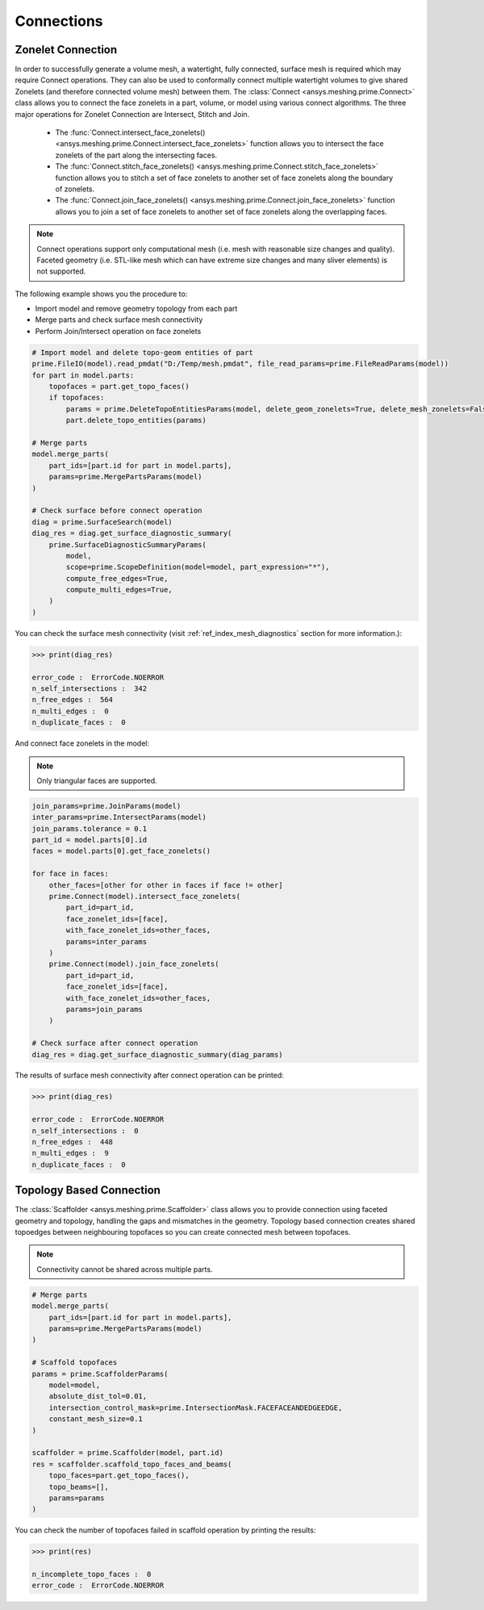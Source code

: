 .. _ref_index_connections:

***********
Connections
***********

===================
Zonelet Connection
===================

In order to successfully generate a volume mesh, a watertight, fully connected, surface mesh is required which may require Connect operations. They can also be used to conformally connect multiple watertight volumes to give shared Zonelets (and therefore connected volume mesh) between them.
The :class:`Connect <ansys.meshing.prime.Connect>` class allows you to connect the face zonelets in a part, volume, or model using various connect algorithms.
The three major operations for Zonelet Connection are Intersect, Stitch and Join. 

 - The :func:`Connect.intersect_face_zonelets() <ansys.meshing.prime.Connect.intersect_face_zonelets>` function allows you to intersect the face zonelets of the part along the intersecting faces. 

 - The :func:`Connect.stitch_face_zonelets() <ansys.meshing.prime.Connect.stitch_face_zonelets>` function allows you to stitch a set of face zonelets to another set of face zonelets along the boundary of zonelets. 

 - The :func:`Connect.join_face_zonelets() <ansys.meshing.prime.Connect.join_face_zonelets>` function allows you to join a set of face zonelets to another set of face zonelets along the overlapping faces. 


.. note::
    Connect operations support only computational mesh (i.e. mesh with reasonable size changes and quality). Faceted geometry (i.e. STL-like mesh which can have extreme size changes and many sliver elements) is not supported.

The following example shows you the procedure to:

* Import model and remove geometry topology from each part
* Merge parts and check surface mesh connectivity
* Perform Join/Intersect operation on face zonelets

.. code:: python

    # Import model and delete topo-geom entities of part
    prime.FileIO(model).read_pmdat("D:/Temp/mesh.pmdat", file_read_params=prime.FileReadParams(model))
    for part in model.parts:
        topofaces = part.get_topo_faces()
        if topofaces:
            params = prime.DeleteTopoEntitiesParams(model, delete_geom_zonelets=True, delete_mesh_zonelets=False)
            part.delete_topo_entities(params)

    # Merge parts
    model.merge_parts(
        part_ids=[part.id for part in model.parts],
        params=prime.MergePartsParams(model)
    )

    # Check surface before connect operation
    diag = prime.SurfaceSearch(model)
    diag_res = diag.get_surface_diagnostic_summary(
        prime.SurfaceDiagnosticSummaryParams(
            model,
            scope=prime.ScopeDefinition(model=model, part_expression="*"),
            compute_free_edges=True,
            compute_multi_edges=True,
        )
    )

You can check the surface mesh connectivity (visit :ref:`ref_index_mesh_diagnostics` section for more information.):

.. code:: python

    >>> print(diag_res)

    error_code :  ErrorCode.NOERROR
    n_self_intersections :  342
    n_free_edges :  564
    n_multi_edges :  0
    n_duplicate_faces :  0

And connect face zonelets in the model:

.. note::
    Only triangular faces are supported.

.. code:: python

    join_params=prime.JoinParams(model)
    inter_params=prime.IntersectParams(model)
    join_params.tolerance = 0.1
    part_id = model.parts[0].id
    faces = model.parts[0].get_face_zonelets()

    for face in faces:
        other_faces=[other for other in faces if face != other]
        prime.Connect(model).intersect_face_zonelets(
            part_id=part_id,
            face_zonelet_ids=[face],
            with_face_zonelet_ids=other_faces,
            params=inter_params
        )
        prime.Connect(model).join_face_zonelets(
            part_id=part_id,
            face_zonelet_ids=[face],
            with_face_zonelet_ids=other_faces,
            params=join_params
        )

    # Check surface after connect operation
    diag_res = diag.get_surface_diagnostic_summary(diag_params)

The results of surface mesh connectivity after connect operation can be printed:

.. code:: python

    >>> print(diag_res)

    error_code :  ErrorCode.NOERROR
    n_self_intersections :  0
    n_free_edges :  448
    n_multi_edges :  9
    n_duplicate_faces :  0


==========================
Topology Based Connection
==========================

The :class:`Scaffolder <ansys.meshing.prime.Scaffolder>` class allows you to provide connection using faceted geometry and topology, handling the gaps and mismatches in the geometry.
Topology based connection creates shared topoedges between neighbouring topofaces so you can create connected mesh between topofaces.

.. note::
    Connectivity cannot be shared across multiple parts.

.. code:: python

    # Merge parts
    model.merge_parts(
        part_ids=[part.id for part in model.parts],
        params=prime.MergePartsParams(model)
    )

    # Scaffold topofaces
    params = prime.ScaffolderParams(
        model=model,
        absolute_dist_tol=0.01,
        intersection_control_mask=prime.IntersectionMask.FACEFACEANDEDGEEDGE,
        constant_mesh_size=0.1
    )

    scaffolder = prime.Scaffolder(model, part.id)
    res = scaffolder.scaffold_topo_faces_and_beams(
        topo_faces=part.get_topo_faces(),
        topo_beams=[],
        params=params
    )

You can check the number of topofaces failed in scaffold operation by printing the results:

.. code:: python

    >>> print(res)

    n_incomplete_topo_faces :  0
    error_code :  ErrorCode.NOERROR
